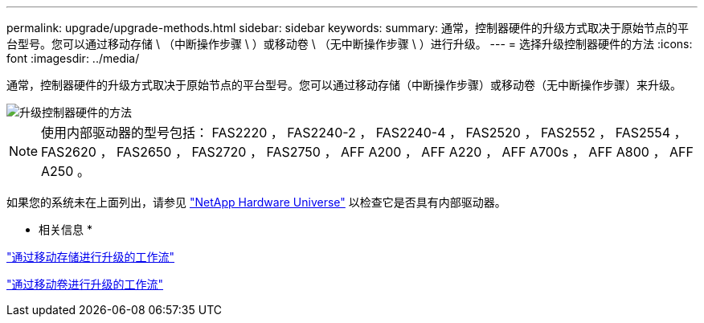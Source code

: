---
permalink: upgrade/upgrade-methods.html 
sidebar: sidebar 
keywords:  
summary: 通常，控制器硬件的升级方式取决于原始节点的平台型号。您可以通过移动存储 \ （中断操作步骤 \ ）或移动卷 \ （无中断操作步骤 \ ）进行升级。 
---
= 选择升级控制器硬件的方法
:icons: font
:imagesdir: ../media/


[role="lead"]
通常，控制器硬件的升级方式取决于原始节点的平台型号。您可以通过移动存储（中断操作步骤）或移动卷（无中断操作步骤）来升级。

image::../upgrade/media/methods_for_upgrading_controller_hardware.png[升级控制器硬件的方法]


NOTE: 使用内部驱动器的型号包括： FAS2220 ， FAS2240-2 ， FAS2240-4 ， FAS2520 ， FAS2552 ， FAS2554 ， FAS2620 ， FAS2650 ， FAS2720 ， FAS2750 ， AFF A200 ， AFF A220 ， AFF A700s ， AFF A800 ， AFF A250 。

如果您的系统未在上面列出，请参见 https://hwu.netapp.com["NetApp Hardware Universe"^] 以检查它是否具有内部驱动器。

* 相关信息 *

link:upgrade-by-moving-storage-parent.html["通过移动存储进行升级的工作流"]

link:upgrade-by-moving-volumes-parent.html["通过移动卷进行升级的工作流"]
